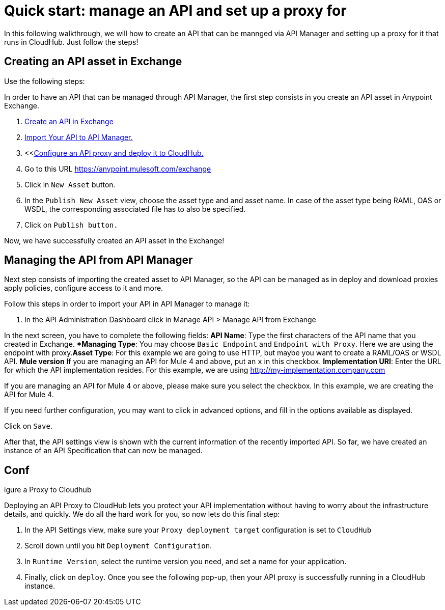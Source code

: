 = Quick start: manage an API and set up a proxy for

//Exercise for editor candidate

In this following walkthrough, we will how to create an API that can be mannged via API Manager and setting up a proxy for it that runs in CloudHub. Just follow the steps!

== Creating an API asset in Exchange

Use the following steps:


In order to have an API that can be managed through API Manager, the first step consists in you create an API asset in Anypoint Exchange.

. <<create_an_api, Create an API in Exchange>>
. <<import-api-to-API-Manager, Import Your API to API Manager.>>
. <<<<configure_and_deploy_to_cloudhub, Configure an API proxy and deploy it to CloudHub.>>

. Go to this URL https://anypoint.mulesoft.com/exchange
. Click in `New Asset` button.
. In the `Publish New Asset` view, choose the asset type and and asset name. In case of the asset type being RAML, OAS or WSDL, the corresponding associated file has to also be specified.
. Click on `Publish button.`

Now, we have successfully created an API asset in the Exchange!

== Managing the API from API Manager

Next step consists of importing the created asset to API Manager, so the API can be managed as in deploy and download proxies apply policies, configure access to it and more.

Follow this steps in order to import your API in API Manager to manage it:

. In the API Administration Dashboard click in Manage API > Manage API from Exchange

In the next screen, you have to complete the following fields:
*API Name*: Type the first characters of the API name that you created in Exchange.
**Managing Type*: You may choose `Basic Endpoint` and `Endpoint with Proxy`. Here we are using the endpoint with proxy.*Asset Type*: For this example we are going to use HTTP, but maybe you want to create a RAML/OAS or WSDL API.
 *Mule version* If you are managing an API for Mule 4 and above, put an `x` in this checkbox.
*Implementation URI*: Enter the URL for which the API implementation resides. For this example, we are using http://my-implementation.company.com

If you are managing an API for Mule 4 or above, please make sure you select the checkbox. In this example, we are creating the API for Mule 4.

If you need further configuration, you may want to click in advanced options, and fill in the options available as displayed.

Click on `Save`.

After that, the API settings view is shown with the current information of the recently imported API.
So far, we have created an instance of an API Specification that can now be managed.

== Conf
igure a Proxy to Cloudhub

Deploying an API Proxy to CloudHub lets you protect your API implementation without having to worry about the infrastructure details, and quickly. We do all the hard work for you, so now lets do this final step:

. In the API Settings view, make sure your `Proxy deployment target` configuration is set to `CloudHub`
. Scroll down until you hit `Deployment Configuration`.
. In `Runtime Version`, select the runtime version you need, and set a name for your application.
. Finally, click on `deploy`.
Once you see the following pop-up, then your API proxy is successfully running in a CloudHub instance.
